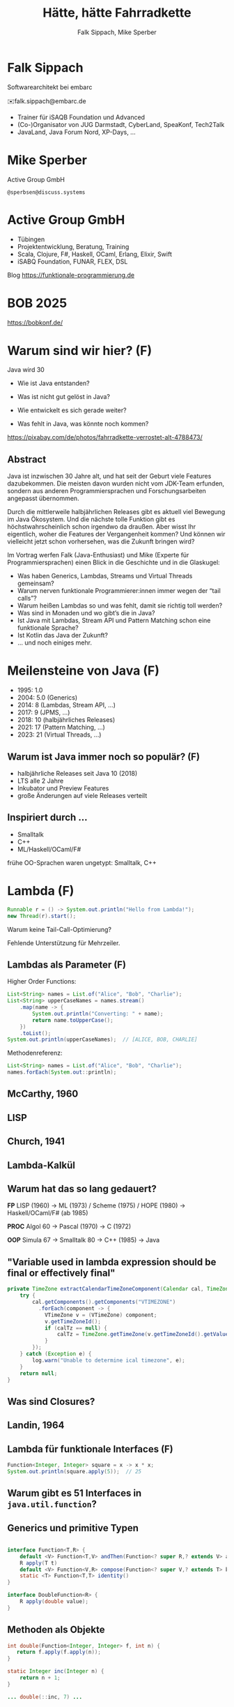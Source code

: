 #+title: Hätte, hätte Fahrradkette
#+author: Falk Sippach, Mike Sperber
#+REVEAL_PLUGINS: (notes)
#+REVEAL_THEME: ./css/themes/active.css
#+REVEAL_HLEVEL: 1
#+REVEAL_TRANS: none
#+OPTIONS: num:nil toc:nil reveal-center:f H:4

* Falk Sippach

#+ATTR_HTML: :height 100px;
[[file:images/falk.jpg]]

Softwarearchitekt bei embarc

✉️falk.sippach@embarc.de

#+ATTR_HTML: :height 50px;
[[file:images/embarc.svg][file:images/embarc.svg]]

- Trainer für iSAQB Foundation und Advanced
- (Co-)Organisator von JUG Darmstadt, CyberLand, SpeaKonf, Tech2Talk
- JavaLand, Java Forum Nord, XP-Days, ...

* Mike Sperber

Active Group GmbH

=@sperbsen@discuss.systems=

[[file:images/mike.jpg]]

* Active Group GmbH

#+ATTR_HTML: :height 100px;
[[file:images/ag-logo-plain.png][file:images/ag-logo-plain.png]]
- Tübingen
- Projektentwicklung, Beratung, Training
- Scala, Clojure, F#, Haskell, OCaml, Erlang, Elixir, Swift
- iSABQ Foundation, FUNAR, FLEX, DSL

Blog [[https://funktionale-programmierung.de]]

* BOB 2025

[[file:images/bob_head_2to1.png]]

https://bobkonf.de/

* Warum sind wir hier? (F)
    :PROPERTIES:
    :reveal_background: ./images/fahrradkette.jpg
    :reveal_background_trans: slide
    :reveal_background_opacity: 0.2
    :END:

Java wird 30

#+ATTR_HTML: :class fragment
- Wie ist Java entstanden?
#+ATTR_HTML: :class fragment
- Was ist nicht gut gelöst in Java?
#+ATTR_HTML: :class fragment
- Wie entwickelt es sich gerade weiter?
#+ATTR_HTML: :class fragment
- Was fehlt in Java, was könnte noch kommen?

#+BEGIN_NOTES
https://pixabay.com/de/photos/fahrradkette-verrostet-alt-4788473/
#+END_NOTES

** Abstract

Java ist inzwischen 30 Jahre alt, und hat seit der Geburt viele Features dazubekommen.
Die meisten davon wurden nicht vom JDK-Team erfunden, sondern aus anderen Programmiersprachen und Forschungsarbeiten angepasst übernommen.

Durch die mittlerweile halbjährlichen Releases gibt es aktuell viel Bewegung im Java Ökosystem.
Und die nächste tolle Funktion gibt es höchstwahrscheinlich schon irgendwo da draußen.
Aber wisst Ihr eigentlich, woher die Features der Vergangenheit kommen?
Und können wir vielleicht jetzt schon vorhersehen, was die Zukunft bringen wird?

#+REVEAL: split

Im Vortrag werfen Falk (Java-Enthusiast) und Mike (Experte für Programmiersprachen) einen Blick in die Geschichte und in die Glaskugel:

- Was haben Generics, Lambdas, Streams und Virtual Threads gemeinsam?
- Warum nerven funktionale Programmierer:innen immer wegen der “tail calls”?
- Warum heißen Lambdas so und was fehlt, damit sie richtig toll werden?
- Was sind in Monaden und wo gibt’s die in Java?
- Ist Java mit Lambdas, Stream API und Pattern Matching schon eine funktionale Sprache?
- Ist Kotlin das Java der Zukunft?
- … und noch einiges mehr.


* Meilensteine von Java (F)

- 1995: 1.0
- 2004: 5.0 (Generics)
- 2014: 8 (Lambdas, Stream API, ...)
- 2017: 9 (JPMS, ...)
- 2018: 10 (halbjährliches Releases)
- 2021: 17 (Pattern Matching, ...)
- 2023: 21 (Virtual Threads, ...)

** Warum ist Java immer noch so populär? (F)

- halbjährliche Releases seit Java 10 (2018)
- LTS alle 2 Jahre
- Inkubator und Preview Features
- große Änderungen auf viele Releases verteilt

** Inspiriert durch ...

- Smalltalk
- C++
- ML/Haskell/OCaml/F#

#+BEGIN_NOTES
frühe OO-Sprachen waren ungetypt: Smalltalk, C++
#+END_NOTES

* Lambda (F)

#+begin_src java
Runnable r = () -> System.out.println("Hello from Lambda!");
new Thread(r).start();
#+end_src

#+BEGIN_NOTES
Warum keine Tail-Call-Optimierung?

Fehlende Unterstützung für Mehrzeiler.
#+END_NOTES

** Lambdas als Parameter (F)

Higher Order Functions:

#+begin_src java
List<String> names = List.of("Alice", "Bob", "Charlie");
List<String> upperCaseNames = names.stream()
    .map(name -> {
        System.out.println("Converting: " + name);
        return name.toUpperCase();
    })
    .toList();
System.out.println(upperCaseNames);  // [ALICE, BOB, CHARLIE]
#+end_src

Methodenreferenz:

#+begin_src java
List<String> names = List.of("Alice", "Bob", "Charlie");
names.forEach(System.out::println);
#+end_src


** McCarthy, 1960

#+ATTR_HTML: :class r-stretch
[[file:images/lisp.png]]

** LISP

[[file:images/lisp-lambda.png]]

** Church, 1941

[[file:images/church.png]]

** Lambda-Kalkül

[[file:images/church-lambda.png]]

** Warum hat das so lang gedauert?

**FP**
LISP (1960) ->
ML (1973) / Scheme (1975) / HOPE (1980) ->
Haskell/OCaml/F# (ab 1985)

**PROC**
Algol 60 ->
Pascal (1970) ->
C (1972)

**OOP**
Simula 67 ->
Smalltalk 80 ->
C++ (1985) ->
Java

** "Variable used in lambda expression should be final or effectively final"

#+begin_src java
private TimeZone extractCalendarTimeZoneComponent(Calendar cal, TimeZone calTz) {
    try {
        cal.getComponents().getComponents("VTIMEZONE")
          .forEach(component -> {
            VTimeZone v = (VTimeZone) component;
            v.getTimeZoneId();
            if (calTz == null) {
                calTz = TimeZone.getTimeZone(v.getTimeZoneId().getValue());
            }
        });
    } catch (Exception e) {
        log.warn("Unable to determine ical timezone", e);
    }
    return null;
}
#+end_src

** Was sind Closures?

[[file:images/landin-evaluation.png]]

** Landin, 1964

[[file:images/landin-closure.png]]

** Lambda für funktionale Interfaces (F)

#+begin_src java
Function<Integer, Integer> square = x -> x * x;
System.out.println(square.apply(5));  // 25
#+end_src


** Warum gibt es 51 Interfaces in =java.util.function=?

[[file:images/java-util-function.png]]

** Generics und primitive Typen

#+begin_src java

interface Function<T,R> {
    default <V> Function<T,V> andThen(Function<? super R,? extends V> after);
    R apply(T t)
    default <V> Function<V,R> compose(Function<? super V,? extends T> before)
    static <T> Function<T,T> identity()
}

interface DoubleFunction<R> {
    R apply(double value);
}
#+end_src

** Methoden als Objekte

#+begin_src java
int double(Function<Integer, Integer> f, int n) {
   return f.apply(f.apply(n));
}

static Integer inc(Integer n) {
    return n + 1;
}

... double(::inc, 7) ...
#+end_src

** Funktionstypen

"Cannot infer type"

#+begin_src java
var inc = (int x) -> x + 1;
#+end_src

** Funktionen in Haskell

#+begin_src haskell
(.) :: (b -> c) -> (a -> b) -> (b -> c)
f . g = \ a -> f (g a)

double :: (Integer -> Integer) -> Integer -> Integer
double f n = f (f n)

inc :: Integer -> Integer
inc n = n + 1

double inc 7
#+end_src

** Weitere Nahstellen

- =void=
- Statements vs. Ausdrücke
- =yield= vs. =return=


* Stream API

#+begin_src java
List<String> names = List.of("Alice", "Bob", "Charlie");
List<String> filtered = names.stream()
    .filter(name -> name.startsWith("A"))
    .collect(Collectors.toList());
System.out.println(filtered);  // [Alice]
#+end_src

#+BEGIN_NOTES
Falk: Lambdas wurden ja in Java 8 eingeführt, um die Programmierung
mit Streams zu unterstützen.  Kommen die Streams auch aus der
Lisp-Ecke?

Performance und Debugging: Vorteil oder Frust?

Vergleich mit funktionalen Paradigmen.
#+END_NOTES

** LISP

[[file:images/lisp-1.png]]

** LISP

[[file:images/lisp-maplist.png]]

** List.of() (unmodifiable)

#+begin_src java
List<String> immutableList = List.of("A", "B", "C");
// immutableList.add("D");  // UnsupportedOperationException
#+end_src

#+BEGIN_NOTES
Warum keine echten Literals wie in Python oder Kotlin?
#+END_NOTES

** HOPE

[[file:images/hope-list.png]]

** sequenced collections

#+begin_src java
#+end_src

#+BEGIN_NOTES
#+END_NOTES

** stream gatherers

#+begin_src java
#+end_src

#+BEGIN_NOTES
#+END_NOTES

* Typen
** Generics

#+begin_src java
List<String> list = new ArrayList<>();
list.add("Hello");
// Compile-Time-Sicherheit
String value = list.get(0);  // Kein Cast nötig
#+end_src

#+BEGIN_NOTES
Warum gibt es keine Generics für primitive Typen?

Type Erasure: Einschränkung oder Vorteil?


#+END_NOTES

** Generics

[[file:images/gj.png]]

** Warum kein =ArrayList<int>=?

#+begin_src java
class LinkedList<A> {
    protected class Node {
        A elt;
        Node next = null;

        Node(A elt) {
            this.elt = elt;
        }
    }
    protected Node head = null, tail = null;
    ...
}
#+end_src

** Type Erasure

#+begin_src java
class LinkedList implements Collection {
    protected class Node {
        Object elt;
        Node next = null;

        Node (Object elt) {
            this.elt = elt;
        }
    }
    protected Node head = null, tail = null;
    ...
}
#+end_src

** Parametrische Polymorphie

[[file:images/strachey.png]]

** Strachey, 1967

[[file:images/parametric-polymorphism.png]]

** ML

[[file:images/milner.png]]

** Parametricity

#+begin_src java
interface Stream<T> {
    <U> Stream<U> map(Function<T, U> f);
}
#+end_src

** Hätte, Hätte

"Cannot access class object of a type parameter"

#+begin_src java
public <T> T sum(ArrayList<T> list) {
    if (T.class == Integer.class) {
	int result = 0;
	...
	return new result;
    } else if (T.class == Float.class) {
	float result = 0;
	...
	return result;
    } else ...
}
#+end_src

** Fahrradkette

#+begin_src java
interface NumOps<T> {
    T zero();
    T plus(T t1, T t2);
    ...
}
    
class ArrayList<T> {
    T sum(automatic NumOps<T> ops) {
       T result = ops.zero();
       for (T element: this) {
          result = ops.plus(result, element);
       }
       return result;
    }
}
#+end_src

** Local variable type inference

#+begin_src java
ArrayList<Foo> list = new ArrayList<Foo>();
    ->
var list = Lists.of(new Foo());
#+end_src

#+BEGIN_NOTES
#+END_NOTES

** Damas/Milner 1982

[[file:images/damas-milner.png]]

** Warum hat das so lange gedauert?

#+begin_src java
interface Stream<R> {
  <R> Stream<R> map(Function<? super T,? extends R> mapper);
}
#+end_src

#+begin_src java
class A { }
class B extends A {}

...
    A[] as = new B[10];
    A a = as[0];
    as[0] = new A();
...
#+end_src

** Optional

#+BEGIN_NOTES
Mike: Übrigens, Falk, wo wir gerade bei ML sind, das hier kommt auch von da
#+END_NOTES

#+begin_src java
Optional<String> name = Optional.of("Alice");
name.ifPresent(System.out::println);  // Alice
#+end_src

#+BEGIN_NOTES
Optional<String> name = Optional.of("Alice");

name.ifPresent(System.out::println);  // Alice
#+END_NOTES

** Optional

Haskell

#+begin_src haskell
data Maybe a = Nothing | Just a
#+end_src

Standard ML

#+begin_src sml
datatype 'a option = NONE | SOME of 'a
#+end_src

OCaml

#+begin_src ocaml
type 'a t = 'a option = 
| None
| Some of 'a
#+end_src

(SML/NJ 1993)

** Nullable Types

#+begin_src java
#+end_src

#+BEGIN_NOTES
#+END_NOTES

** SQL, 1974

#+begin_src sql
CREATE TABLE orders
( order_id int NOT NULL,
  customer_id int,
  order_date date,
);
#+end_src

** Records

FIXME

#+BEGIN_NOTES
Falk: Dann müßtest Du ja Records toll finden, das ist ja sowas wie
algebraische Datentypen in Haskell.
#+END_NOTES

#+begin_src java

#+end_src

** ALGOL W (1966)

[[file:images/algol-w.png]]

** ALGOL W

[[file:images/algol-w-record.png]]

** Alles über Daten und Typen, 1985

[[file:images/cardelli-wegner.png]]

** Functional Update

#+begin_src haskell
data Dillo = MkDillo { dilloLiveness :: Liveness,
                       dilloWeight :: Weight }

runOverDillo dillo = dillo { dilloLiveness = Dead }
#+end_src

** Sealed Classes

#+begin_src java
sealed interface Animal {
    record Dillo(Liveness liveness, Weight weight)
      implements Animal {}
    record Parrot(String sentence, Weight weight)
      implements Animal {}
}
#+end_src

#+BEGIN_NOTES
#+END_NOTES

** Haskell

#+begin_src haskell
data Animal =
    MkDillo { dilloLiveness :: Liveness, dilloWeight :: Weight }
  | MkParrot { parrotSentence:: String, parrotWeight :: Weight }
  deriving Show
#+end_src

** ISWIM

[[file:images/iswim.png]]

https://dl.acm.org/doi/10.1145/365230.365257

** ISWIM

[[file:images/iswim-adt.png]]

** CLU

[[file:images/clu.png]]

https://pmg.csail.mit.edu/ftp.lcs.mit.edu/pub/pclu/CLU/3.Documents/MIT-LCS-TR-225.pdf

** CLU (1979)

[[file:images/clu-oneof.png]]

** HOPE (1980)

[[file:images/hope.png]]

** HOPE

[[file:images/hope-data.png]]

** value types

#+begin_src java
#+end_src

#+BEGIN_NOTES
#+END_NOTES
* Pattern-Matching

** switch expressions

#+begin_src java
#+end_src

#+BEGIN_NOTES
#+END_NOTES

** Type Patterns

#+begin_src java
#+end_src

#+BEGIN_NOTES
#+END_NOTES

** CLU

[[file:images/clu-tagcase.png]]

** Pattern-Matching in switch

#+begin_src java
#+end_src

#+BEGIN_NOTES
#+END_NOTES

** LISP

[[file:images/lisp-mcbride.png]]

https://personal.cis.strath.ac.uk/conor.mcbride/FVMcB-PhD.pdf

** McBride, 1970

[[file:images/mcbride-pattern-matching.png]]

** HOPE, 1980

[[file:images/hope-pattern-matching.png]]

** record patterns

#+begin_src java
#+end_src

#+BEGIN_NOTES
#+END_NOTES

** unnamed patterns, variables

#+begin_src java
#+end_src

#+BEGIN_NOTES
#+END_NOTES

** primitive types in patterns

#+begin_src java
#+end_src

#+BEGIN_NOTES
#+END_NOTES


* Was gab's noch

- Futures
- /default methods/
- Modulsystem
- virtuelle Threads
- /structured concurrency/
- /scoped values/
- /string templates/
- /statements before super/
- /implicitly declared classes/, /instance main methods/
- /flexible constructor bodies/

** Entwicklungslinien

**FP**
LISP (1960) ->
ML (1973) / Scheme (1975) / HOPE (1980)
Haskell/OCaml/F# (ab 1985)

**PROC**
Algol 60 ->
Pascal (1970) ->
C (1972) ->
Java (1995)

**OOP**
Simula 67 ->
Smalltalk 80 ->
C++ (1985) ->
Java

** Woher

| default methods        | Haskell    | FP      |
| Generics               | ML         | FP      |
| Lambda                 | LISP       | FP      |
| Listen/map             | LISP       | FP      |
| Stream Gatherers       | Haskell    | FP      |
| Typinferenz            | ML         | FP      |
| Records                | ALGOL W/ML | PROC/FP |
| Sealed Interfaces      | ML/Haskell | FP      |
| Futures                | Scheme     | FP      |
| Virtual Threads        | Scheme     | FP      |
| Structured Concurrency | Erlang     | FP      |
| Scoped Values          | LISP       | FP      |
| Modulsystem            | (ML)       | (FP)    |

** Was kommt noch?

- Value types
- Generics over Primitive Types
- Nullable Types

* Was hat Haskell, was ich nicht habe?

** Funktionstypen

#+begin_src haskell
map :: (a -> b) -> [a] -> [b]
#+end_src

** Uniforme Generics

#+begin_src haskell
map (+1) [1,2,3,4,5,6]
#+end_src

** Tupel

#+begin_src haskell
div_mod :: Integer -> Integer -> (Integer, Integer)
div_mod a b = (a `div` b, a `mod b`)
#+end_src

** Either

#+begin_src haskell
data Either a b
  = Left a
  | Right b 

data ParseDigitError
  = NotADigit Char
  deriving Show

parseDigit :: Char -> Either ParseDigitError Int
parseDigit c =
  case c of
    '0' -> Right 0
    '1' -> Right 1
    '2' -> Right 2
    '3' -> Right 3
    '4' -> Right 4
    '5' -> Right 5
    '6' -> Right 6
    '7' -> Right 7
    '8' -> Right 8
    '9' -> Right 9
    _ -> Left (NotADigit c)
#+end_src

** Tail Calls

#+begin_src haskell
rev [] acc = acc
rec (x:xs) acc = rev xs (x:acc)
#+end_src

** Tail Calls

[[file:images/guy-steele-tail-calls.png]]

** Scheme, Tail Calls

[[file:images/ltu.png]]

** Guy Steele

[[file:images/guy-steele-java.png]]

** Typklassen/Implicits

#+begin_src haskell
class Semigroup a where
  -- combine (combine x y) z == combine x (combine y z)
  combine :: a -> a -> a

class Semigroup a => Monoid a where
  -- combine neutral x == combine x neutral == x
  neutral :: a

foldMonoid :: Monoid b => [b] -> b
foldMonoid list = foldr combine neutral list
#+end_src

* Vielen Dank

Fragen

* Default Methods

#+begin_src java
interface Animal {
    default void eat() {
        System.out.println("Eating...");
    }
}
class Dog implements Animal {}
new Dog().eat();  // Eating...
#+end_src

#+BEGIN_NOTES
Flexibilität vs. Interface-Verschmutzung.

Hätte man Mixins einführen sollen?
#+END_NOTES



